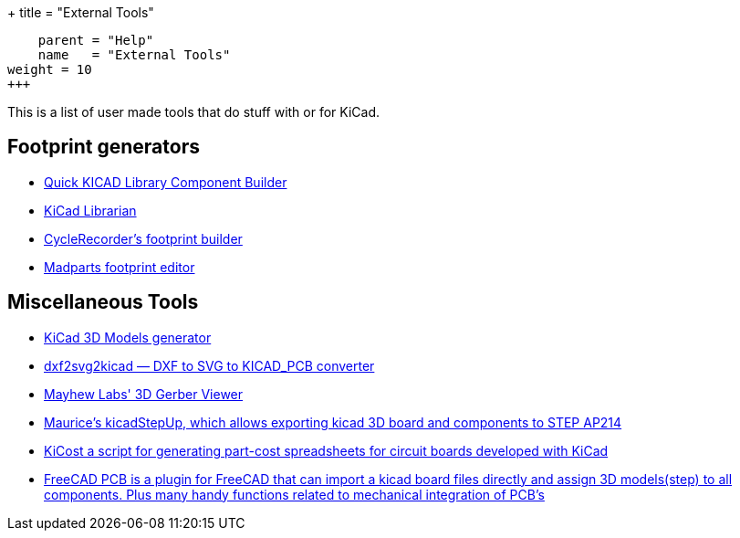 +++
title = "External Tools"
[menu.main]
    parent = "Help"
    name   = "External Tools"
weight = 10
+++

This is a list of user made tools that do stuff with or for KiCad.

== Footprint generators

- http://kicad.rohrbacher.net/quicklib.php[Quick KICAD Library Component Builder]
- http://www.compuphase.com/electronics/kicadlibrarian_en.htm[KiCad Librarian]
- http://www.cyclerecorder.org/footprintbuilder/[CycleRecorder's footprint builder]
- http://madparts.org/footprint.html[Madparts footprint editor]

== Miscellaneous Tools

- http://cbernardo.github.io/kicad3Dmodels/[KiCad 3D Models generator]
- http://mondalaci.github.io/dxf2svg2kicad/[dxf2svg2kicad — DXF to SVG to KICAD_PCB converter]
- http://mayhewlabs.com/3dpcb[Mayhew Labs' 3D Gerber Viewer]
- http://sourceforge.net/projects/kicadstepup/[Maurice's kicadStepUp, which allows exporting kicad 3D board and components to STEP AP214]
- https://github.com/xesscorp/KiCost[KiCost a script for generating part-cost spreadsheets for circuit boards developed with KiCad]
- https://sourceforge.net/projects/eaglepcb2freecad/[FreeCAD PCB is a plugin for FreeCAD that can import a kicad board files directly and assign 3D models(step) to all components. Plus many handy functions related to mechanical integration of PCB's]
